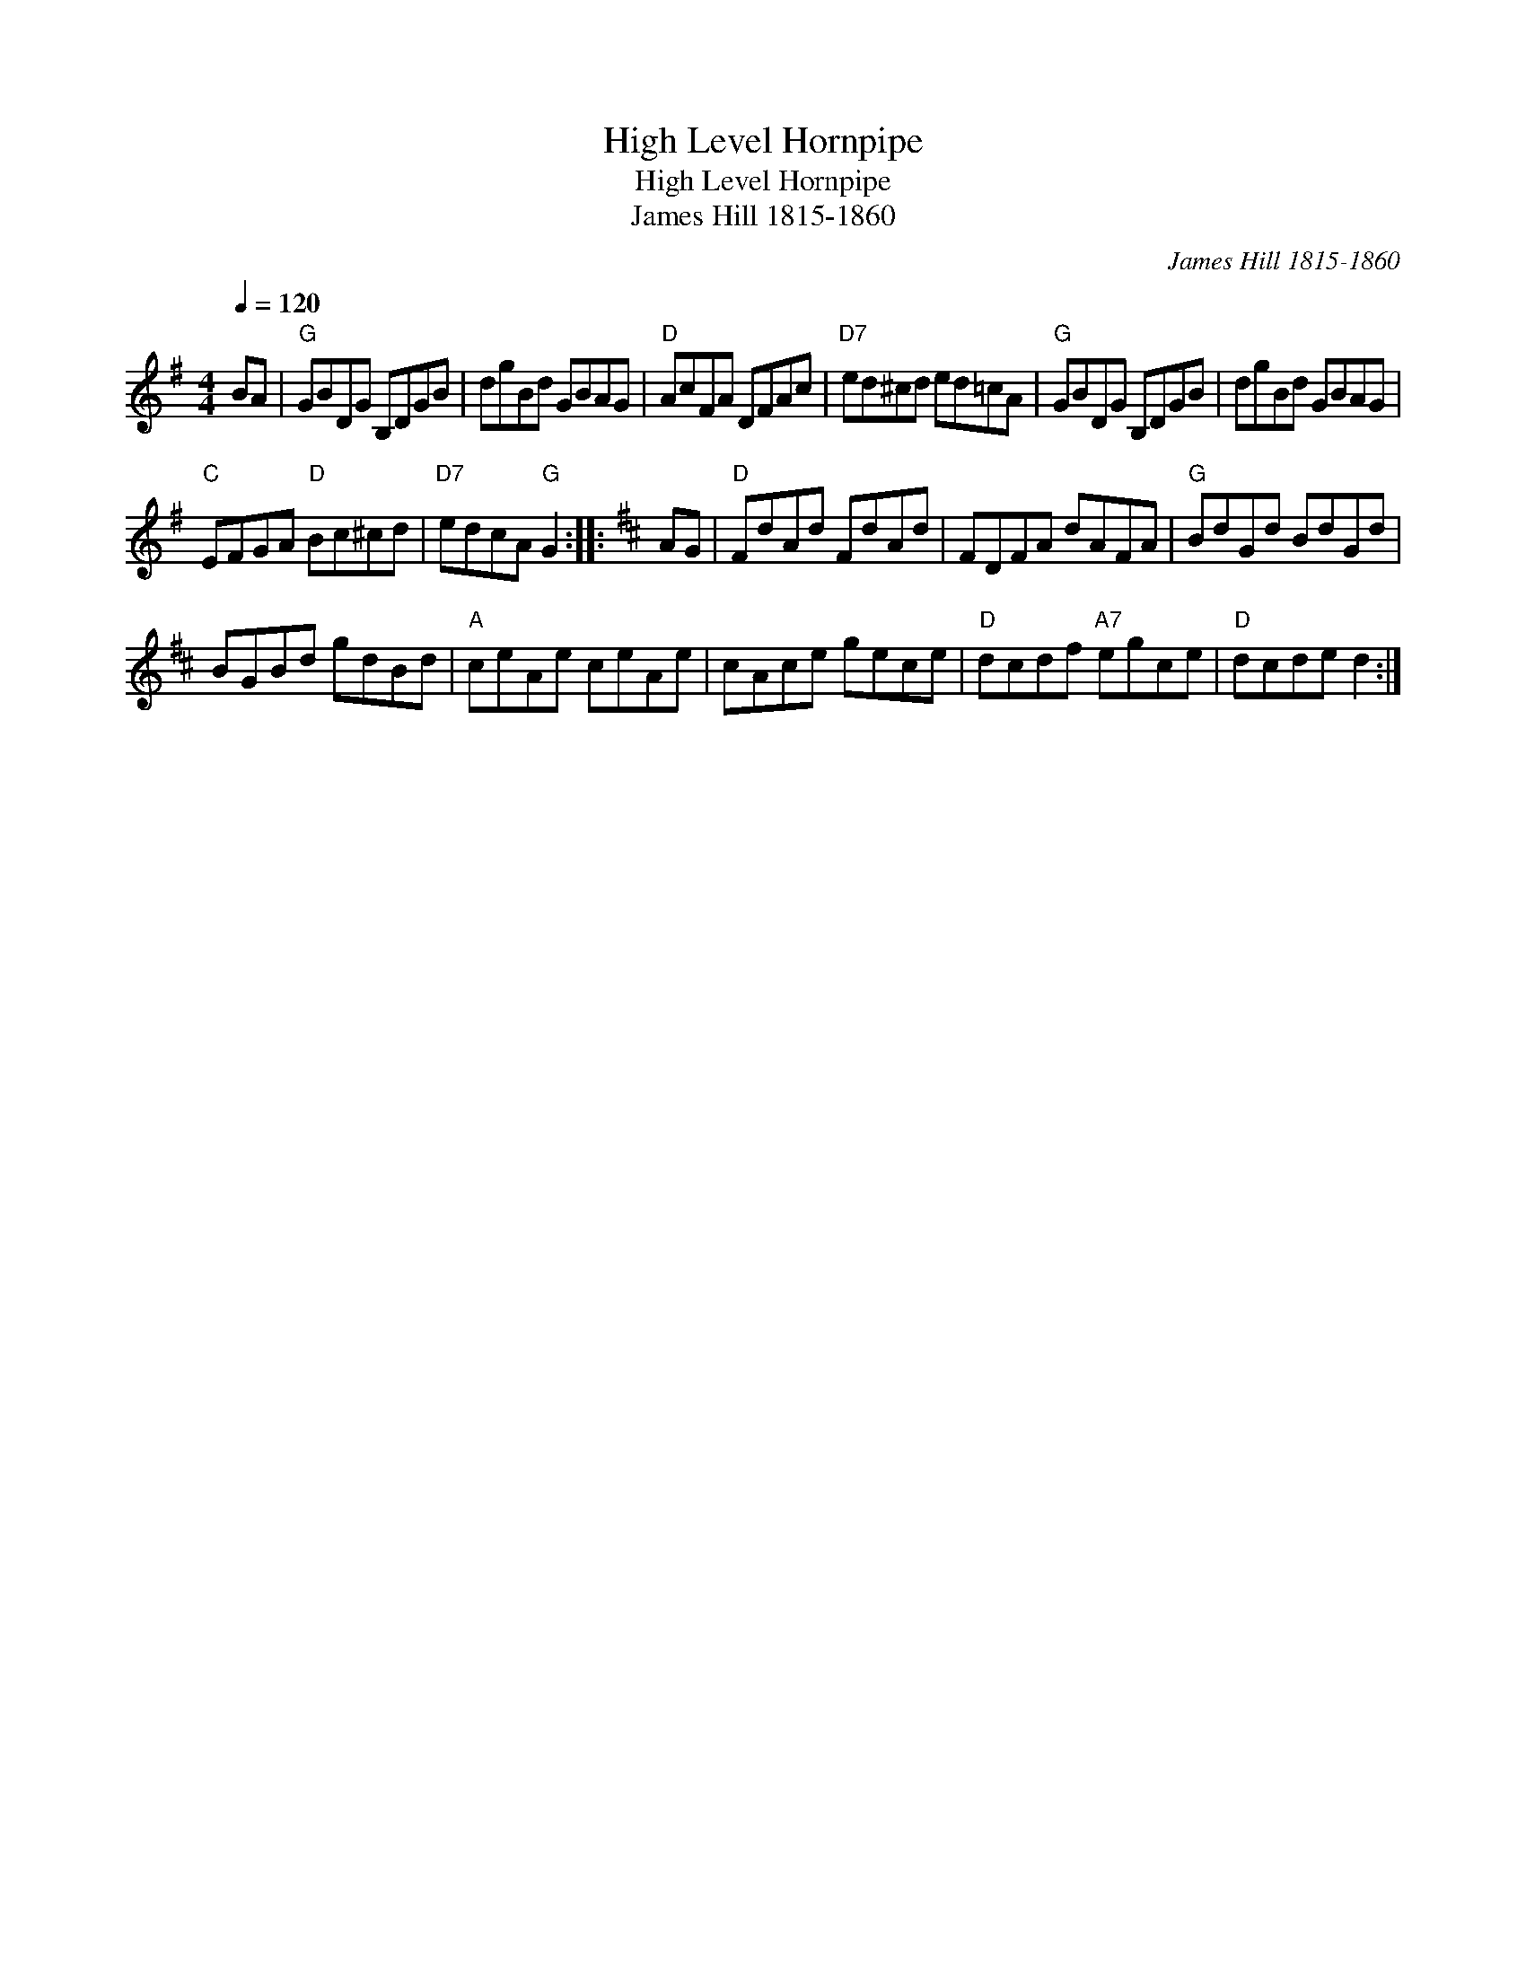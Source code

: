 X:1
T:High Level Hornpipe
T:High Level Hornpipe
T:James Hill 1815-1860
C:James Hill 1815-1860
L:1/8
Q:1/4=120
M:4/4
K:G
V:1 treble 
V:1
 BA |"G" GBDG B,DGB | dgBd GBAG |"D" AcFA DFAc |"D7" ed^cd ed=cA |"G" GBDG B,DGB | dgBd GBAG | %7
"C" EFGA"D" Bc^cd |"D7" edcA"G" G2 ::[K:D] AG |"D" FdAd FdAd | FDFA dAFA |"G" BdGd BdGd | %13
 BGBd gdBd |"A" ceAe ceAe | cAce gece |"D" dcdf"A7" egce |"D" dcde d2 :| %18


